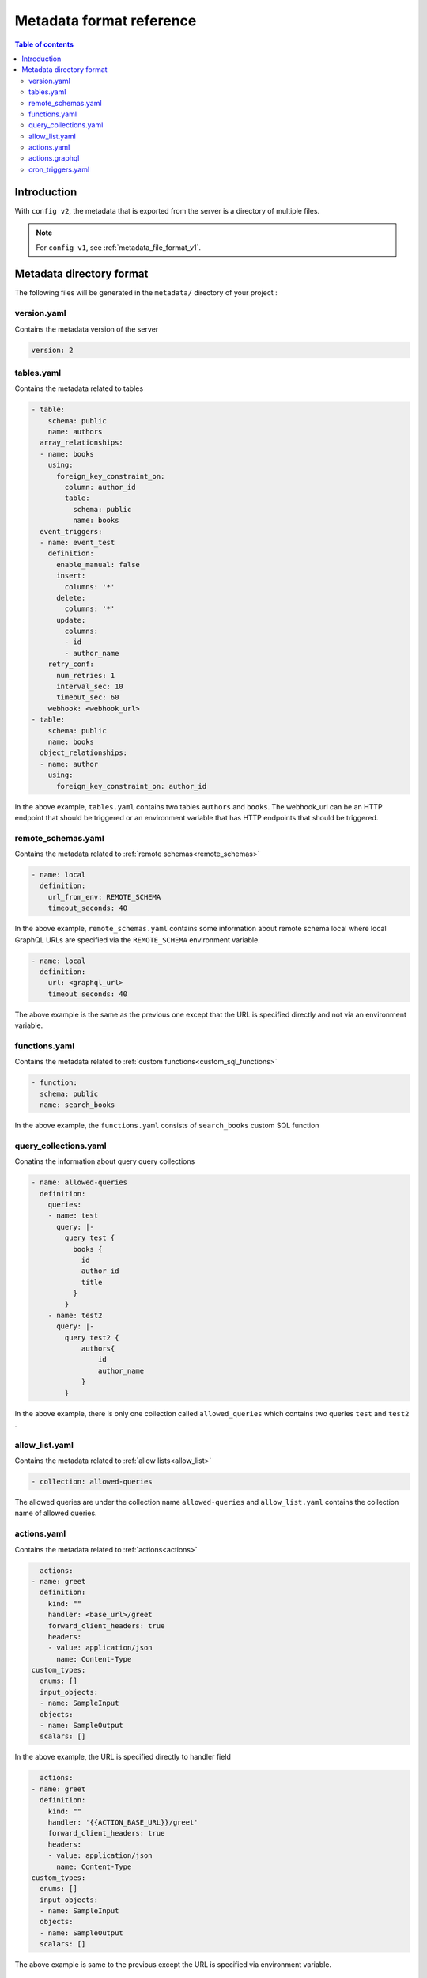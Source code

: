 .. meta::
   :description: Hasura Metadata file format reference
   :keywords: hasura, docs, metadata, file format, action, cron trigger, table, remote schema, collection, allow list

.. _metadata_format_v2:

Metadata format reference
=========================

.. contents:: Table of contents
  :backlinks: none
  :depth: 2
  :local:

Introduction
------------

With ``config v2``, the metadata that is exported from the server is a directory
of multiple files.

.. note::

  For ``config v1``, see :ref:`metadata_file_format_v1`.

Metadata directory format
-------------------------

The following files will be generated in the ``metadata/`` directory of your project :

version.yaml
^^^^^^^^^^^^^^
Contains the metadata version of the server

..  code-block:: yaml

    version: 2

tables.yaml
^^^^^^^^^^^
Contains the metadata related to tables

..  code-block::  yaml

    - table:
        schema: public
        name: authors
      array_relationships:
      - name: books
        using:
          foreign_key_constraint_on:
            column: author_id
            table:
              schema: public
              name: books
      event_triggers:
      - name: event_test
        definition:
          enable_manual: false
          insert:
            columns: '*'
          delete:
            columns: '*'
          update:
            columns:
            - id
            - author_name
        retry_conf:
          num_retries: 1
          interval_sec: 10
          timeout_sec: 60
        webhook: <webhook_url>
    - table:
        schema: public
        name: books
      object_relationships:
      - name: author
        using:
          foreign_key_constraint_on: author_id


In the above example, ``tables.yaml`` contains two tables ``authors`` and ``books``. The webhook_url can be an HTTP endpoint that should be triggered or an environment variable that has HTTP endpoints that should be triggered.

remote_schemas.yaml
^^^^^^^^^^^^^^^^^^^

Contains the metadata related to :ref:`remote schemas<remote_schemas>`

..  code-block::  yaml

    - name: local
      definition:
        url_from_env: REMOTE_SCHEMA
        timeout_seconds: 40


In the above example, ``remote_schemas.yaml`` contains some information about remote schema local where local GraphQL URLs are specified via the ``REMOTE_SCHEMA`` environment variable.

..  code-block::  yaml

    - name: local
      definition:
        url: <graphql_url>
        timeout_seconds: 40


The above example is the same as the previous one except that the URL is specified directly and not via an environment variable.

functions.yaml
^^^^^^^^^^^^^^

Contains the metadata related to :ref:`custom functions<custom_sql_functions>`

..  code-block::  yaml

    - function:
      schema: public
      name: search_books


In the above example, the ``functions.yaml`` consists of ``search_books`` custom SQL function

query_collections.yaml
^^^^^^^^^^^^^^^^^^^^^^

Conatins the information about query query collections

..  code-block::  yaml

  - name: allowed-queries
    definition:
      queries:
      - name: test
        query: |-
          query test {
            books {
              id
              author_id
              title
            }
          }
      - name: test2
        query: |-
          query test2 {
              authors{
                  id
                  author_name
              }
          }
    
In the above example, there is only one collection called ``allowed_queries`` which contains two queries ``test`` and ``test2`` .


allow_list.yaml
^^^^^^^^^^^^^^^

Contains the metadata related to :ref:`allow lists<allow_list>`

..  code-block::  yaml

  - collection: allowed-queries

The allowed queries are under the collection name ``allowed-queries`` and ``allow_list.yaml`` contains the collection name of allowed queries.



actions.yaml
^^^^^^^^^^^^

Contains the metadata related to :ref:`actions<actions>`

..  code-block::  yaml

      actions:
    - name: greet
      definition:
        kind: ""
        handler: <base_url>/greet
        forward_client_headers: true
        headers:
        - value: application/json
          name: Content-Type
    custom_types:
      enums: []
      input_objects:
      - name: SampleInput
      objects:
      - name: SampleOutput
      scalars: []


In the above example, the URL is specified directly to handler field

..  code-block::  yaml

      actions:
    - name: greet
      definition:
        kind: ""
        handler: '{{ACTION_BASE_URL}}/greet'
        forward_client_headers: true
        headers:
        - value: application/json
          name: Content-Type
    custom_types:
      enums: []
      input_objects:
      - name: SampleInput
      objects:
      - name: SampleOutput
      scalars: []


The above example is same to the previous except the URL is specified via environment variable.

actions.graphql
^^^^^^^^^^^^^^^

Contains all the action definition and custom type definitions where the metadata information about actions will be stored in actions.yaml

..  code-block:: graphql

      type Query {
        greet (
          arg1: SampleInput!
        ): SampleOutput
      }
      input SampleInput {
        username : String!
      }
      type SampleOutput {
        greetings : String!
      }


The above example ``actions.graphql`` contains the definition of greet action and custom type ``SampleOutput`` and ``SampleInput`` definitions.

cron_triggers.yaml
^^^^^^^^^^^^^^^^^^

Contains metadata related to cron triggers

..  code-block  yaml

      - name: test
          webhook: <webhook_url>
          schedule: 0 12 * * 1-5
          include_in_metadata: true
          payload: {}
          retry_conf:
            num_retries: 1
            timeout_seconds: 60
            tolerance_seconds: 21600
            retry_interval_seconds: 10

In the above example, ``cron_triggers.yaml`` contains the information about the test cron trigger. The webhook_url can be an HTTP endpoint that should be triggered or an environment variable that has HTTP endpoints that should be triggered.

..  note::
  
  The metadata about cron triggers will not be stored if ``Include this trigger in Hasura Metadata`` is disabled in the advanced option of ``events`` on the console.